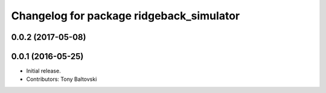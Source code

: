 ^^^^^^^^^^^^^^^^^^^^^^^^^^^^^^^^^^^^^^^^^
Changelog for package ridgeback_simulator
^^^^^^^^^^^^^^^^^^^^^^^^^^^^^^^^^^^^^^^^^

0.0.2 (2017-05-08)
------------------

0.0.1 (2016-05-25)
------------------
* Initial release.
* Contributors: Tony Baltovski
